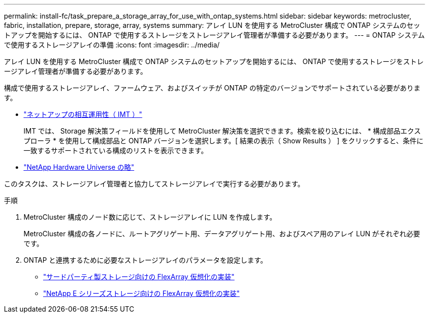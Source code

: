---
permalink: install-fc/task_prepare_a_storage_array_for_use_with_ontap_systems.html 
sidebar: sidebar 
keywords: metrocluster, fabric, installation, prepare, storage, array, systems 
summary: アレイ LUN を使用する MetroCluster 構成で ONTAP システムのセットアップを開始するには、 ONTAP で使用するストレージをストレージアレイ管理者が準備する必要があります。 
---
= ONTAP システムで使用するストレージアレイの準備
:icons: font
:imagesdir: ../media/


[role="lead"]
アレイ LUN を使用する MetroCluster 構成で ONTAP システムのセットアップを開始するには、 ONTAP で使用するストレージをストレージアレイ管理者が準備する必要があります。

構成で使用するストレージアレイ、ファームウェア、およびスイッチが ONTAP の特定のバージョンでサポートされている必要があります。

* https://mysupport.netapp.com/NOW/products/interoperability["ネットアップの相互運用性（ IMT ）"]
+
IMT では、 Storage 解決策フィールドを使用して MetroCluster 解決策を選択できます。検索を絞り込むには、 * 構成部品エクスプローラ * を使用して構成部品と ONTAP バージョンを選択します。[ 結果の表示（ Show Results ） ] をクリックすると、条件に一致するサポートされている構成のリストを表示できます。

* https://hwu.netapp.com["NetApp Hardware Universe の略"]


このタスクは、ストレージアレイ管理者と協力してストレージアレイで実行する必要があります。

.手順
. MetroCluster 構成のノード数に応じて、ストレージアレイに LUN を作成します。
+
MetroCluster 構成の各ノードに、ルートアグリゲート用、データアグリゲート用、およびスペア用のアレイ LUN がそれぞれ必要です。

. ONTAP と連携するために必要なストレージアレイのパラメータを設定します。
+
** https://docs.netapp.com/ontap-9/topic/com.netapp.doc.vs-ig-third/home.html["サードパーティ製ストレージ向けの FlexArray 仮想化の実装"]
** https://docs.netapp.com/ontap-9/topic/com.netapp.doc.vs-ig-es/home.html["NetApp E シリーズストレージ向けの FlexArray 仮想化の実装"]



